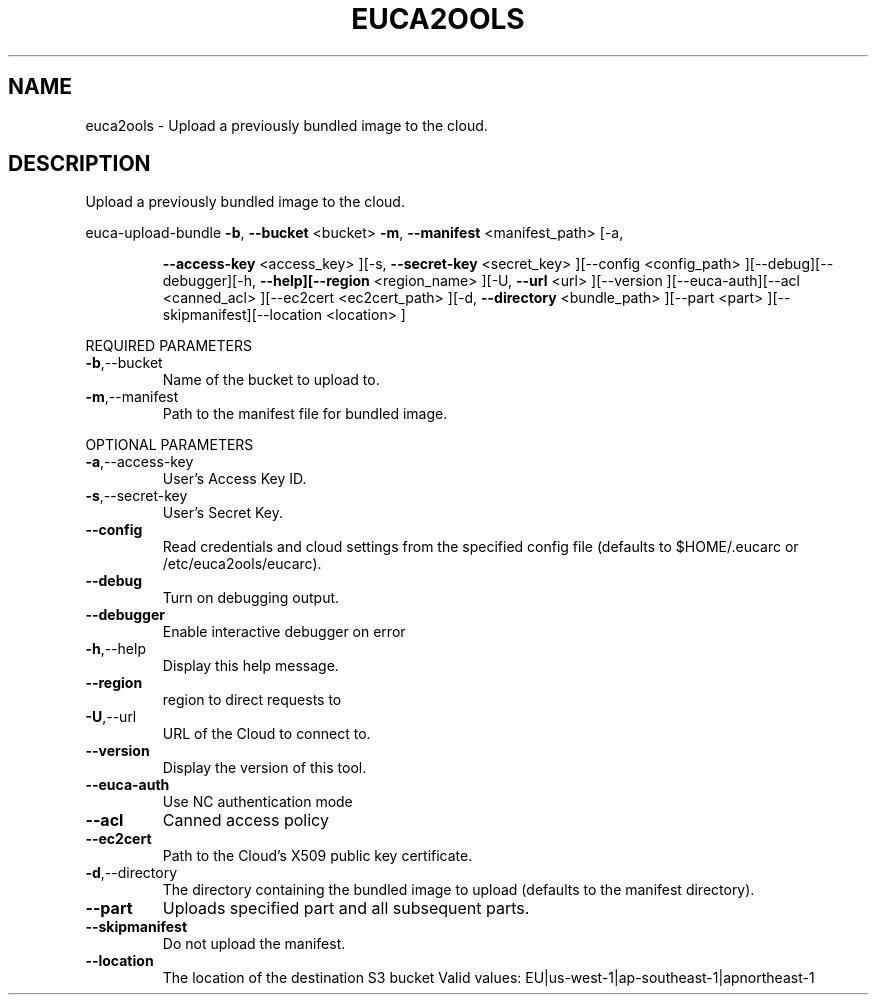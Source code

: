 .\" DO NOT MODIFY THIS FILE!  It was generated by help2man 1.40.6.
.TH EUCA2OOLS "1" "April 2012" "euca2ools 2.0.2" "User Commands"
.SH NAME
euca2ools \- Upload a previously bundled image to the cloud.
.SH DESCRIPTION
Upload a previously bundled image to the cloud.
.PP
euca\-upload\-bundle  \fB\-b\fR, \fB\-\-bucket\fR <bucket> \fB\-m\fR, \fB\-\-manifest\fR <manifest_path> [\-a,
.IP
\fB\-\-access\-key\fR <access_key> ][\-s, \fB\-\-secret\-key\fR <secret_key>
][\-\-config <config_path> ][\-\-debug][\-\-debugger][\-h,
\fB\-\-help][\-\-region\fR <region_name> ][\-U, \fB\-\-url\fR <url> ][\-\-version
][\-\-euca\-auth][\-\-acl <canned_acl> ][\-\-ec2cert <ec2cert_path>
][\-d, \fB\-\-directory\fR <bundle_path> ][\-\-part <part>
][\-\-skipmanifest][\-\-location <location> ]
.PP
REQUIRED PARAMETERS
.TP
\fB\-b\fR,\-\-bucket
Name of the bucket to upload to.
.TP
\fB\-m\fR,\-\-manifest
Path to the manifest file for bundled image.
.PP
OPTIONAL PARAMETERS
.TP
\fB\-a\fR,\-\-access\-key
User's Access Key ID.
.TP
\fB\-s\fR,\-\-secret\-key
User's Secret Key.
.TP
\fB\-\-config\fR
Read credentials and cloud settings
from the specified config file (defaults to
$HOME/.eucarc or /etc/euca2ools/eucarc).
.TP
\fB\-\-debug\fR
Turn on debugging output.
.TP
\fB\-\-debugger\fR
Enable interactive debugger on error
.TP
\fB\-h\fR,\-\-help
Display this help message.
.TP
\fB\-\-region\fR
region to direct requests to
.TP
\fB\-U\fR,\-\-url
URL of the Cloud to connect to.
.TP
\fB\-\-version\fR
Display the version of this tool.
.TP
\fB\-\-euca\-auth\fR
Use NC authentication mode
.TP
\fB\-\-acl\fR
Canned access policy
.TP
\fB\-\-ec2cert\fR
Path to the Cloud's X509 public key
certificate.
.TP
\fB\-d\fR,\-\-directory
The directory containing the bundled
image to upload (defaults to the manifest
directory).
.TP
\fB\-\-part\fR
Uploads specified part and all subsequent
parts.
.TP
\fB\-\-skipmanifest\fR
Do not  upload the manifest.
.TP
\fB\-\-location\fR
The location of the destination S3 bucket
Valid values: EU|us\-west\-1|ap\-southeast\-1|apnortheast\-1
